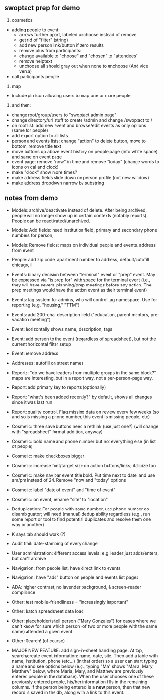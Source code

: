 ** swoptact prep for demo
1. cosmetics
- adding people to event:
    - arrows further apart, labeled unchoose instead of remove
    - get rid of "filter"  (string)
    - add new person link/button if zero results
    - remove plus from participants:
    - change available to "choose" and "chosen" to "attendees"
    - remove helptext
    - unchoose all should gray out when none to unchoose (And vice versa)
- call participants people

2. map
- include pin icon allowing users to map one or more people

5. and then:
- change root/group/users to "swoptact admin page"
- change directory/url stuff to create /admin and change /swoptact to /
- on root list: add new event and browse/edit events as only options (same for people)
- add export option to all lists
- person and events lists: change "action" to delete button, move to bottom, remove title text
- move buttons up above event history on people page (into white space) and same on event page
- event page: remove "now" in time and remove "today" (change words to icons on cal and clock)
- make "clock" show more times?
- make address fields slide down on person profile (not new window)
- make address dropdown narrow by substring

** notes from demo
- Models: archive/deactivate instead of delete.  After being archived, people will no
  longer show up in certain contexts (notably reports).  People can be
  reactivated/unarchived.
- Models: Add fields: need institution field,  primary and secondary phone numbers for person, 
- Models: Remove fields: maps on individual people and events, address from event
- People: add zip code, apartment number to address, default/autofill chicago,
  il
- Events: binary decision between "terminal" event or "prep" event.  May be
  expressed via "is prep for" with space for the terminal event (i.e., they will
  have several planning/prep meetings before any action.  The prep meetings
  would have the action event as their terminal event)
- Events: tag system for admins, who will control tag namespace.  Use for
  reporting (e.g. "housing," "TTM")
- Events: add 200-char description field ("education, parent mentors,
  pre-vacation meeting")
- Event: horizontally shows name, description, tags
- Event: add person to the event (regardless of spreadsheet), but not the
  current horizontal filter setup
- Event: remove address
- Addresses: autofill on street names

- Reports: "do we have leaders from multiple groups in the same block?"
  maps are interesting, but in a report way, not a per-person-page way.
- Report: add primary key to reports (optionally)
- Report: "what's been added recently?" by default, shows all changes since it
  was last run
- Report: quality control.  Flag missing data on review every few weeks (so and
  so is missing a phone number, this event is missing people, etc)

- Cosmetic: three save buttons need a rethink (use just one?) (will change with
  "spreadsheet" format addition, anyway)
- Cosmetic: bold name and phone number but not everything else (in list of people)
- Cosmetic: make checkboxes bigger
- Cosmetic: increase font/target size on action buttons/links; italicize too
- Cosmetic: make nav bar event title bold.  Put time next to date, and use am/pm
  instead of 24.  Remove "now and "today" options
- Cosmetic: label "date of event" and "time of event"
- Cosmetic: on event, rename "site" to "location"


- Deduplication: For people with same number, use phone number as disambiguator;
  will need (manual) dedup ability regardless (e.g., run some report or tool to
  find potential duplicates and resolve them one way or another)
- K says tab should work (?)
- Audit trail: date-stamping of every change
- User administration: different access levels: e.g. leader just adds/enters, but can't archive
- Navigation: from people list, have direct link to events
- Navigation: have "add" button on people and events list pages
- ADA: higher contrast, no lavender background, & screen-reader compliance
- Other: test mobile-friendliness = "increasingly important"
- Other: batch spreadsheet data load
- Other: placeholder/shell person ("Mary Gonzales") for cases where we can't
  know for sure which person (of two or more people with the same name) attended
  a given event
- Other: Search! (of course)

- MAJOR NEW FEATURE: add sign-in-sheet handling page.  At top, search/create
  event information: name, date, site.  Then add a table with name, institution,
  phone (etc...) (in that order) so a user can start typing a name and see
  options below (e.g., typing "Ma" shows "Maria, Mary, Matthew" below, where
  Maria, Mary, and Matthew are previously entered people in the database).  When
  the user chooses one of these previously entered people, his/her information
  fills in the remaining columns.  If the person being entered is a *new*
  person, then that new record is saved in the db, along with a link to this
  event.
